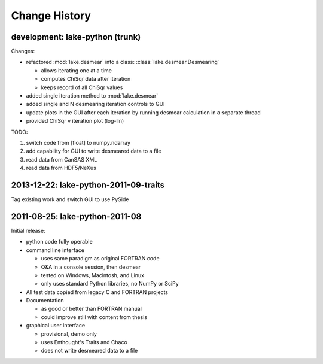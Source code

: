 .. $Id$

Change History
==================

development: lake-python (trunk)
------------------------------------------------

Changes:

* refactored :mod:`lake.desmear` into a class: :class:`lake.desmear.Desmearing`

  * allows iterating one at a time
  * computes ChiSqr data after iteration
  * keeps record of all ChiSqr values

* added single iteration method to :mod:`lake.desmear`
* added single and N desmearing iteration controls to GUI
* update plots in the GUI after each iteration by running desmear calculation in a separate thread
* provided ChiSqr v iteration plot (log-lin)

TODO:

#. switch code from [float] to numpy.ndarray
#. add capability for GUI to write desmeared data to a file
#. read data from CanSAS XML
#. read data from HDF5/NeXus

2013-12-22: lake-python-2011-09-traits
------------------------------------------------

Tag existing work and switch GUI to use PySide

2011-08-25: lake-python-2011-08
------------------------------------------------

Initial release:

* python code fully operable
* command line interface

  * uses same paradigm as original FORTRAN code
  * Q&A in a console session, then desmear
  * tested on Windows, Macintosh, and Linux
  * only uses standard Python libraries, no NumPy or SciPy

* All test data copied from legacy C and FORTRAN projects

* Documentation 

  * as good or better than FORTRAN manual
  * could improve still with content from thesis

* graphical user interface

  * provisional, demo only
  * uses Enthought's Traits and Chaco
  * does not write desmeared data to a file
